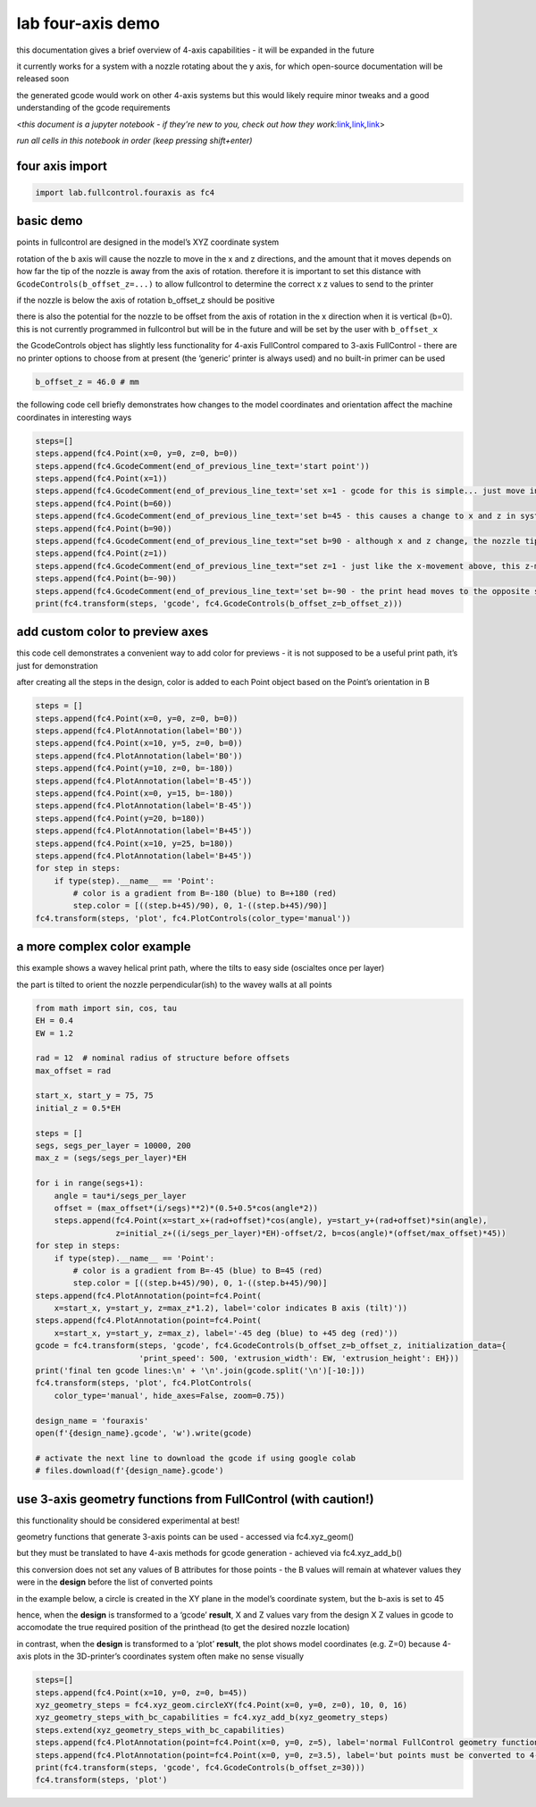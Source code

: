 lab four-axis demo
==================

this documentation gives a brief overview of 4-axis capabilities - it
will be expanded in the future

it currently works for a system with a nozzle rotating about the y axis,
for which open-source documentation will be released soon

the generated gcode would work on other 4-axis systems but this would
likely require minor tweaks and a good understanding of the gcode
requirements

<*this document is a jupyter notebook - if they’re new to you, check out
how they
work:*\ `link <https://www.google.com/search?q=ipynb+tutorial>`__\ *,*\ `link <https://jupyter.org/try-jupyter/retro/notebooks/?path=notebooks/Intro.ipynb>`__\ *,*\ `link <https://colab.research.google.com/>`__>

*run all cells in this notebook in order (keep pressing shift+enter)*

four axis import
^^^^^^^^^^^^^^^^

.. code:: ipython3

    import lab.fullcontrol.fouraxis as fc4

basic demo
^^^^^^^^^^

points in fullcontrol are designed in the model’s XYZ coordinate system

rotation of the b axis will cause the nozzle to move in the x and z
directions, and the amount that it moves depends on how far the tip of
the nozzle is away from the axis of rotation. therefore it is important
to set this distance with ``GcodeControls(b_offset_z=...)`` to allow
fullcontrol to determine the correct x z values to send to the printer

if the nozzle is below the axis of rotation b_offset_z should be
positive

there is also the potential for the nozzle to be offset from the axis of
rotation in the x direction when it is vertical (b=0). this is not
currently programmed in fullcontrol but will be in the future and will
be set by the user with ``b_offset_x``

the GcodeControls object has slightly less functionality for 4-axis
FullControl compared to 3-axis FullControl - there are no printer
options to choose from at present (the ‘generic’ printer is always used)
and no built-in primer can be used

.. code:: ipython3

    b_offset_z = 46.0 # mm

the following code cell briefly demonstrates how changes to the model
coordinates and orientation affect the machine coordinates in
interesting ways

.. code:: ipython3

    steps=[]
    steps.append(fc4.Point(x=0, y=0, z=0, b=0))
    steps.append(fc4.GcodeComment(end_of_previous_line_text='start point'))
    steps.append(fc4.Point(x=1))
    steps.append(fc4.GcodeComment(end_of_previous_line_text='set x=1 - gcode for this is simple... just move in x'))
    steps.append(fc4.Point(b=60))
    steps.append(fc4.GcodeComment(end_of_previous_line_text='set b=45 - this causes a change to x and z in system coordinates'))
    steps.append(fc4.Point(b=90))
    steps.append(fc4.GcodeComment(end_of_previous_line_text="set b=90 - although x and z change, the nozzle tip doesn't move (hence E=0)"))
    steps.append(fc4.Point(z=1))
    steps.append(fc4.GcodeComment(end_of_previous_line_text="set z=1 - just like the x-movement above, this z-movement is simple. it's only changes to nozzle angle that affect other axes"))
    steps.append(fc4.Point(b=-90))
    steps.append(fc4.GcodeComment(end_of_previous_line_text='set b=-90 - the print head moves to the opposite side when the nozzle rotates 180 degrees to ensure the nozzle stays at x=1'))
    print(fc4.transform(steps, 'gcode', fc4.GcodeControls(b_offset_z=b_offset_z)))

add custom color to preview axes
^^^^^^^^^^^^^^^^^^^^^^^^^^^^^^^^

this code cell demonstrates a convenient way to add color for previews -
it is not supposed to be a useful print path, it’s just for
demonstration

after creating all the steps in the design, color is added to each Point
object based on the Point’s orientation in B

.. code:: ipython3

    steps = []
    steps.append(fc4.Point(x=0, y=0, z=0, b=0))
    steps.append(fc4.PlotAnnotation(label='B0'))
    steps.append(fc4.Point(x=10, y=5, z=0, b=0))
    steps.append(fc4.PlotAnnotation(label='B0'))
    steps.append(fc4.Point(y=10, z=0, b=-180))
    steps.append(fc4.PlotAnnotation(label='B-45'))
    steps.append(fc4.Point(x=0, y=15, b=-180))
    steps.append(fc4.PlotAnnotation(label='B-45'))
    steps.append(fc4.Point(y=20, b=180))
    steps.append(fc4.PlotAnnotation(label='B+45'))
    steps.append(fc4.Point(x=10, y=25, b=180))
    steps.append(fc4.PlotAnnotation(label='B+45'))
    for step in steps:
        if type(step).__name__ == 'Point':
            # color is a gradient from B=-180 (blue) to B=+180 (red)
            step.color = [((step.b+45)/90), 0, 1-((step.b+45)/90)]
    fc4.transform(steps, 'plot', fc4.PlotControls(color_type='manual'))

a more complex color example
^^^^^^^^^^^^^^^^^^^^^^^^^^^^

this example shows a wavey helical print path, where the tilts to easy
side (oscialtes once per layer)

the part is tilted to orient the nozzle perpendicular(ish) to the wavey
walls at all points

.. code:: ipython3

    from math import sin, cos, tau
    EH = 0.4
    EW = 1.2
    
    rad = 12  # nominal radius of structure before offsets
    max_offset = rad
    
    start_x, start_y = 75, 75
    initial_z = 0.5*EH
    
    steps = []
    segs, segs_per_layer = 10000, 200
    max_z = (segs/segs_per_layer)*EH
    
    for i in range(segs+1):
        angle = tau*i/segs_per_layer
        offset = (max_offset*(i/segs)**2)*(0.5+0.5*cos(angle*2))
        steps.append(fc4.Point(x=start_x+(rad+offset)*cos(angle), y=start_y+(rad+offset)*sin(angle),
                     z=initial_z+((i/segs_per_layer)*EH)-offset/2, b=cos(angle)*(offset/max_offset)*45))
    for step in steps:
        if type(step).__name__ == 'Point':
            # color is a gradient from B=-45 (blue) to B=45 (red)
            step.color = [((step.b+45)/90), 0, 1-((step.b+45)/90)]
    steps.append(fc4.PlotAnnotation(point=fc4.Point(
        x=start_x, y=start_y, z=max_z*1.2), label='color indicates B axis (tilt)'))
    steps.append(fc4.PlotAnnotation(point=fc4.Point(
        x=start_x, y=start_y, z=max_z), label='-45 deg (blue) to +45 deg (red)'))
    gcode = fc4.transform(steps, 'gcode', fc4.GcodeControls(b_offset_z=b_offset_z, initialization_data={
                          'print_speed': 500, 'extrusion_width': EW, 'extrusion_height': EH}))
    print('final ten gcode lines:\n' + '\n'.join(gcode.split('\n')[-10:]))
    fc4.transform(steps, 'plot', fc4.PlotControls(
        color_type='manual', hide_axes=False, zoom=0.75))
    
    design_name = 'fouraxis'
    open(f'{design_name}.gcode', 'w').write(gcode)
    
    # activate the next line to download the gcode if using google colab
    # files.download(f'{design_name}.gcode')

use 3-axis geometry functions from FullControl (with caution!)
^^^^^^^^^^^^^^^^^^^^^^^^^^^^^^^^^^^^^^^^^^^^^^^^^^^^^^^^^^^^^^

this functionality should be considered experimental at best!

geometry functions that generate 3-axis points can be used - accessed
via fc4.xyz_geom()

but they must be translated to have 4-axis methods for gcode generation
- achieved via fc4.xyz_add_b()

this conversion does not set any values of B attributes for those points
- the B values will remain at whatever values they were in the
**design** before the list of converted points

in the example below, a circle is created in the XY plane in the model’s
coordinate system, but the b-axis is set to 45

hence, when the **design** is transformed to a ‘gcode’ **result**, X and
Z values vary from the design X Z values in gcode to accomodate the true
required position of the printhead (to get the desired nozzle location)

in contrast, when the **design** is transformed to a ‘plot’ **result**,
the plot shows model coordinates (e.g. Z=0) because 4-axis plots in the
3D-printer’s coordinates system often make no sense visually

.. code:: ipython3

    steps=[]
    steps.append(fc4.Point(x=10, y=0, z=0, b=45))
    xyz_geometry_steps = fc4.xyz_geom.circleXY(fc4.Point(x=0, y=0, z=0), 10, 0, 16)
    xyz_geometry_steps_with_bc_capabilities = fc4.xyz_add_b(xyz_geometry_steps)
    steps.extend(xyz_geometry_steps_with_bc_capabilities)
    steps.append(fc4.PlotAnnotation(point=fc4.Point(x=0, y=0, z=5), label='normal FullControl geometry functions can be used via fc4.xyz_geom'))
    steps.append(fc4.PlotAnnotation(point=fc4.Point(x=0, y=0, z=3.5), label='but points must be converted to 4-axis variants via fc4.xyz_add_b'))
    print(fc4.transform(steps, 'gcode', fc4.GcodeControls(b_offset_z=30)))
    fc4.transform(steps, 'plot')

